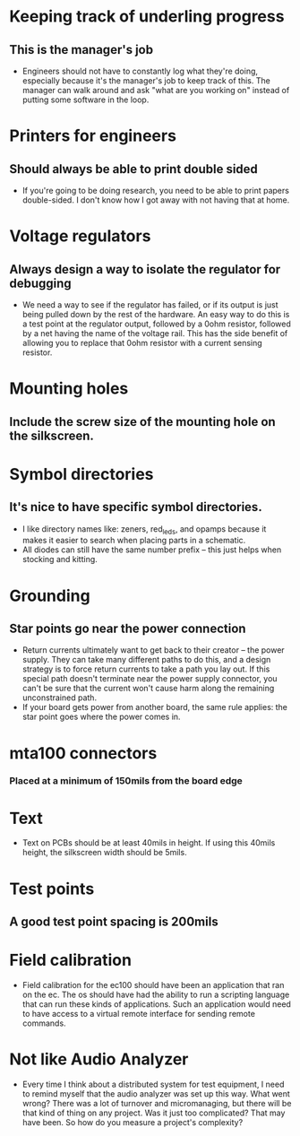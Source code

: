 * Keeping track of underling progress
** This is the manager's job
   - Engineers should not have to constantly log what they're doing,
     especially because it's the manager's job to keep track of this.
     The manager can walk around and ask "what are you working on"
     instead of putting some software in the loop.
* Printers for engineers
** Should always be able to print double sided
   - If you're going to be doing research, you need to be able to
     print papers double-sided.  I don't know how I got away with not
     having that at home.
* Voltage regulators
** Always design a way to isolate the regulator for debugging
   - We need a way to see if the regulator has failed, or if its
     output is just being pulled down by the rest of the hardware.  An
     easy way to do this is a test point at the regulator output,
     followed by a 0ohm resistor, followed by a net having the name of
     the voltage rail.  This has the side benefit of allowing you to
     replace that 0ohm resistor with a current sensing resistor.
* Mounting holes
** Include the screw size of the mounting hole on the silkscreen.
* Symbol directories
** It's nice to have specific symbol directories.
   - I like directory names like: zeners, red_leds, and opamps because
     it makes it easier to search when placing parts in a schematic.
   - All diodes can still have the same number prefix -- this just
     helps when stocking and kitting.
* Grounding
** Star points go near the power connection
   - Return currents ultimately want to get back to their creator --
     the power supply.  They can take many different paths to do this,
     and a design strategy is to force return currents to take a path
     you lay out.  If this special path doesn't terminate near the
     power supply connector, you can't be sure that the current won't
     cause harm along the remaining unconstrained path.
   - If your board gets power from another board, the same rule
     applies: the star point goes where the power comes in.
* mta100 connectors
*** Placed at a minimum of 150mils from the board edge
* Text
  - Text on PCBs should be at least 40mils in height.  If using this
    40mils height, the silkscreen width should be 5mils.
* Test points
** A good test point spacing is 200mils
* Field calibration
  - Field calibration for the ec100 should have been an application
    that ran on the ec.  The os should have had the ability to run a
    scripting language that can run these kinds of applications.  Such
    an application would need to have access to a virtual remote
    interface for sending remote commands.
* Not like Audio Analyzer
  - Every time I think about a distributed system for test equipment,
    I need to remind myself that the audio analyzer was set up this
    way.  What went wrong?  There was a lot of turnover and
    micromanaging, but there will be that kind of thing on any
    project.  Was it just too complicated?  That may have been.  So
    how do you measure a project's complexity?

